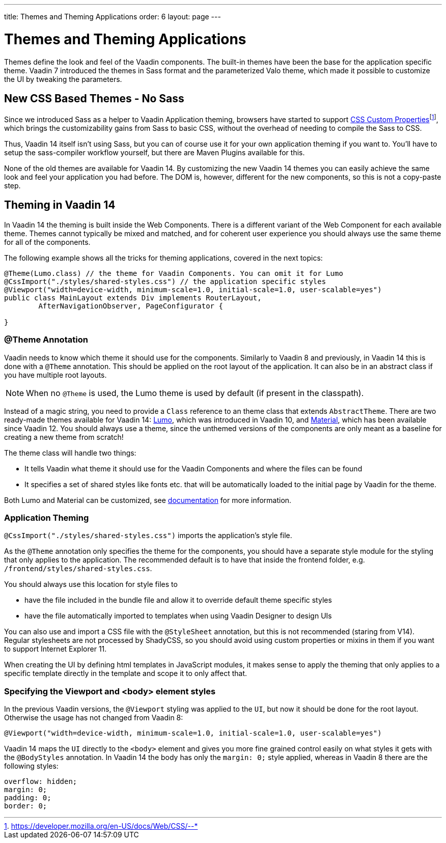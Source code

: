 ---
title: Themes and Theming Applications
order: 6
layout: page
---

= Themes and Theming Applications

Themes define the look and feel of the Vaadin components. The built-in themes have been the base for the application specific theme.
Vaadin 7 introduced the themes in Sass format and the parameterized Valo theme, which made it possible to customize the UI by tweaking the parameters.

== New CSS Based Themes - No Sass

Since we introduced Sass as a helper to Vaadin Application theming,
browsers have started to support pass:macros[https://developer.mozilla.org/en-US/docs/Web/CSS/--*[CSS Custom Properties\]]footnote:[https://developer.mozilla.org/en-US/docs/Web/CSS/--*], 
which brings the customizability gains from Sass to basic CSS, without the overhead of needing to compile the Sass to CSS.

Thus, Vaadin 14 itself isn't using Sass, but you can of course use it for your own application theming if you want to.
You’ll have to setup the sass-compiler workflow yourself, but there are Maven Plugins available for this.

None of the old themes are available for Vaadin 14. By customizing the new Vaadin 14 themes you can easily achieve the same look
and feel your application you had before. The DOM is, however, different for the new components,
so this is not a copy-paste step.

== Theming in Vaadin 14

In Vaadin 14 the theming is built inside the Web Components. There is a different variant of the Web Component for each available theme.
Themes cannot typically be mixed and matched, and for coherent user experience you should always use the same theme for all of the components.

The following example shows all the tricks for theming applications, covered in the next topics:

[source,java]
----
@Theme(Lumo.class) // the theme for Vaadin Components. You can omit it for Lumo
@CssImport("./styles/shared-styles.css") // the application specific styles
@Viewport("width=device-width, minimum-scale=1.0, initial-scale=1.0, user-scalable=yes")
public class MainLayout extends Div implements RouterLayout,
        AfterNavigationObserver, PageConfigurator {

}
----


=== @Theme Annotation

Vaadin needs to know which theme it should use for the components.
Similarly to Vaadin 8 and previously, in Vaadin 14 this is done with a `@Theme` annotation.
This should be applied on the root layout of the application.
It can also be in an abstract class if you have multiple root layouts.

[NOTE]
When no `@Theme` is used, the Lumo theme is used by default (if present in the classpath).

Instead of a magic string, you need to provide a `Class` reference to an theme class that extends `AbstractTheme`.
There are two ready-made themes available for Vaadin 14: https://vaadin.com/themes/lumo[Lumo], which was introduced in Vaadin 10, and https://vaadin.com/themes/material[Material], which has been available since Vaadin 12.
You should always use a theme, since the unthemed versions of the components are only meant as a baseline for creating a new theme from scratch!

The theme class will handle two things:

* It tells Vaadin what theme it should use for the Vaadin Components and where the files can be found
* It specifies a set of shared styles like fonts etc. that will be automatically loaded to the initial page by Vaadin for the theme.

Both Lumo and Material can be customized, see <<../theme/using-component-themes#,documentation>> for more information.

=== Application Theming

`@CssImport("./styles/shared-styles.css")` imports the application's style file.

As the `@Theme` annotation only specifies the theme for the components,
you should have a separate style module for the styling that only applies to the application.
The recommended default is to have that inside the frontend folder, e.g. `/frontend/styles/shared-styles.css`.

You should always use this location for style files to

* have the file included in the bundle file and allow it to override default theme specific styles
* have the file automatically imported to templates when using Vaadin Designer to design UIs

You can also use and import a CSS file with the `@StyleSheet` annotation, but this is not recommended (staring from V14).
Regular stylesheets are not processed by ShadyCSS, so you should avoid using custom properties or mixins in them if you want to support Internet Explorer 11.

When creating the UI by defining html templates in JavaScript modules,
it makes sense to apply the theming that only applies to a specific template directly in the template and scope it to only affect that.

=== Specifying the Viewport and <body> element styles

In the previous Vaadin versions, the `@Viewport` styling was applied to the `UI`, but now it should be done for the root layout. Otherwise the usage has not changed from Vaadin 8:


```java
@Viewport("width=device-width, minimum-scale=1.0, initial-scale=1.0, user-scalable=yes")
```

Vaadin 14 maps the `UI` directly to the `<body>` element and gives you more fine grained control easily on what styles it gets with the `@BodyStyles` annotation.
In Vaadin 14 the body has only the `margin: 0;` style applied, whereas in Vaadin 8 there are the following styles:
[source,css]
----
overflow: hidden;
margin: 0;
padding: 0;
border: 0;
----
